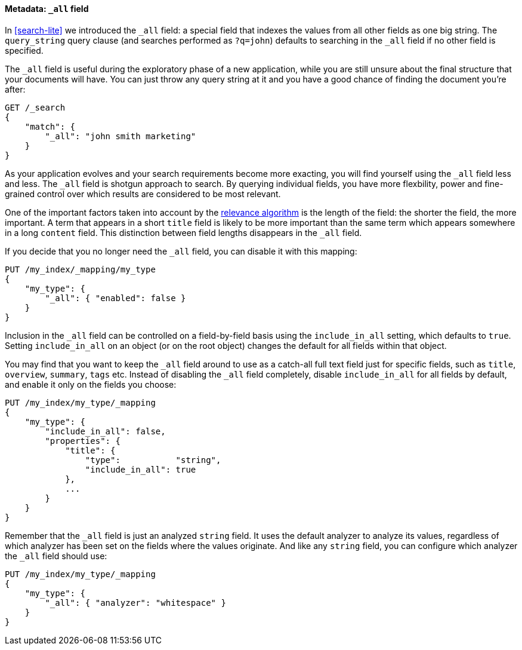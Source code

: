 [[all-field]]
==== Metadata: `_all` field

In <<search-lite>> we introduced the `_all` field: a special field that
indexes the values from all other fields as one big string. The `query_string`
query clause (and searches performed as `?q=john`) defaults to searching in
the `_all` field if no other field is specified.

The `_all` field is useful during the exploratory phase of a new application,
while you are still unsure about the final structure that your documents will
have. You can just throw any query string at it and you have a good chance of
finding the document you're after:

[source,js]
--------------------------------------------------
GET /_search
{
    "match": {
        "_all": "john smith marketing"
    }
}
--------------------------------------------------


As your application evolves and your search requirements become more exacting,
you will find yourself using the `_all` field less and less. The `_all` field
is shotgun approach to search. By querying individual fields, you have more
flexbility, power and fine-grained control over which results are considered
to be most relevant.

****

One of the important factors taken into account by the
<<relevance-intro,relevance algorithm>>
is the length of the field: the shorter the field, the more important. A term
that appears in a short `title` field is likely to be more important than the
same term which appears somewhere in a long `content` field. This distinction
between field lengths disappears in the `_all` field.

****

If you decide that you no longer need the `_all` field, you can disable it
with this mapping:

[source,js]
--------------------------------------------------
PUT /my_index/_mapping/my_type
{
    "my_type": {
        "_all": { "enabled": false }
    }
}
--------------------------------------------------


Inclusion in the `_all` field can be controlled on a field-by-field basis
using the `include_in_all` setting, which defaults to `true`.  Setting
`include_in_all` on an object (or on the root object) changes the
default for all fields within that object.

You may find that you want to keep the `_all` field around to use
as a catch-all full text field just for specific fields, such as
`title`, `overview`, `summary`, `tags` etc. Instead of disabling the `_all`
field completely, disable `include_in_all` for all fields by default,
and enable it only on the fields you choose:

[source,js]
--------------------------------------------------
PUT /my_index/my_type/_mapping
{
    "my_type": {
        "include_in_all": false,
        "properties": {
            "title": {
                "type":           "string",
                "include_in_all": true
            },
            ...
        }
    }
}
--------------------------------------------------


Remember that the `_all` field is just an analyzed `string` field.  It
uses the default analyzer to analyze its values, regardless of which
analyzer has been set on the fields where the values originate.  And
like any `string` field, you can configure which analyzer the `_all`
field should use:

[source,js]
--------------------------------------------------
PUT /my_index/my_type/_mapping
{
    "my_type": {
        "_all": { "analyzer": "whitespace" }
    }
}
--------------------------------------------------





